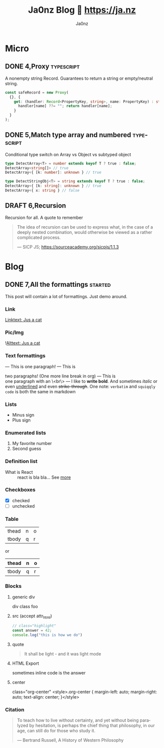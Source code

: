 :META:
#+title: Ja0nz Blog 📖 https://ja.nz
#+author: Ja0nz
#+email: mail@ja.nz
#+language: en
:END:
:ORGCONFIG:
#+startup: show2levels
#+seq_todo: TODO DRAFT DONE
:END:
:OXHUGOCONFIG:
#+hugo_base_dir: .
#+hugo_section: .
#+hugo_front_matter_format: yaml
#+hugo_front_matter_key_replace: description>summary author>nil
#+property: header-args :eval never-export
:END:

* Intro :noexport:
This file is written in [[https://orgmode.org/][Org Mode]] markup and may look funny in GitHub. But actually, this file alone is the *blogging engine* for https://ja.nz. It features:
- callable source blocks
- clean up and helper functions
- markdown export with [[https://github.com/kaushalmodi/ox-hugo][Ox-Hugo]]

Org mode is really powerful combined with [[https://orgmode.org/manual/Working-with-Source-Code.html][source block]] snippets. I may blog about this one day too.

/Sidenote:/ I am not using [[https://gohugo.io/][Hugo]] for blogging anymore.

* Table of contents :noexport:toc:
- [[#micro][Micro]]
  - [[#4proxy][4,Proxy]]
  - [[#5match-type-array-and-numbered][5,Match type array and numbered]]
  - [[#6recursion][6,Recursion]]
- [[#blog][Blog]]
  - [[#7all-the-formattings][7,All the formattings]]

* Micro
:PROPERTIES:
:export_hugo_bundle: micro
:export_hugo_custom_front_matter+: :id (org-entry-get (point) "export_file_name" t)
:export_hugo_custom_front_matter+: :category (org-entry-get (point) "export_hugo_bundle" t)
:END:
** DONE 4,Proxy :typescript:
CLOSED: [2022-04-26 Di 12:35]
:PROPERTIES:
:export_file_name: 4
:END:
#+begin_description
A nonempty string Record. Guarantees to return a string or empty/neutral string.
#+end_description
#+begin_src typescript
const safeRecord = new Proxy(
  {}, {
    get: (handler: Record<PropertyKey, string>, name: PropertyKey) : string => {
      handler[name] ??= ""; return handler[name];
    }
  }
);
#+end_src

** DONE 5,Match type array and numbered :typescript:
CLOSED: [2022-04-26 Di 12:33]
:PROPERTIES:
:export_file_name: 5
:END:
#+begin_description
Conditional type switch on Array vs Object vs subtyped object
#+end_description
#+begin_src typescript
type DetectArray<T> = number extends keyof T ? true : false;
DetectArray<string[]> // true
DetectArray<{ [k: number]: unknown } // true

type DetectStringObj<T> = string extends keyof T ? true : false;
DetectArray<{ [k: string]: unknown } // true
DetectArray<{ x: string } // false
#+end_src

** DRAFT 6,Recursion
:PROPERTIES:
:export_file_name: 6
:END:
#+begin_description
Recursion for all. A quote to remember
#+end_description
#+begin_quote
 The idea of recursion can be used to express what, in the case of a deeply nested combination, would otherwise be viewed as a rather complicated process.
 #+begin_cite
 — SICP JS; https://sourceacademy.org/sicpjs/1.1.3
 #+end_cite
 #+end_quote

* Blog
:PROPERTIES:
:export_hugo_bundle: blog
:export_hugo_custom_front_matter+: :id (org-entry-get (point) "export_file_name" t)
:export_hugo_custom_front_matter+: :category (org-entry-get (point) "export_hugo_bundle" t)
:END:
** DONE 7,All the formattings :started:
CLOSED: [2022-05-16 Mo 16:40]
:PROPERTIES:
:export_file_name: 7
:export_hugo_custom_front_matter+: :image '((src . /blog/cat.jpg) (alt . "A cat"))
:END:
#+begin_description
This post will contain a lot of formattings. Just demo around.
#+end_description

*** Link
[[file:static/blog/cat.jpg][Linktext: Jus a cat]]
*** Pic/Img
![[file:static/blog/cat.jpg][Alttext: Jus a cat]]
*** Text formattings
---
This is
one
paragraph!
---
This is

two paragraphs! (One more line break in org)
---
This is \\
one paragraph with an \<br\>
---
I like to *write bold*. And sometimes /italic/ or even _underlined_ and even +strike-through+.
One note: =verbatim= and ~squiqqly code~ is both the same in markdown

*** Lists
- Minus sign
+ Plus sign

*** Enumerated lists
1. My favorite number
2. Second guess

*** Definition list
- What is React :: react is bla bla... See [[https://react.io][more]]

*** Checkboxes
- [X] checked
- [ ] unchecked
*** Table
| thead | n | o |
| tbody | q | r |

or

| thead | n | o |
|-------+---+---|
| tbody | q | r |

*** Blocks
**** generic div
#+begin_foo
div class foo
#+end_foo

**** src (accept attr_html)
#+attr_html: :class my-section :id section-a
#+begin_src javascript
// class="highlight"
const answer = 42;
console.log("this is how we do")
#+end_src

**** quote
#+begin_quote
It shall be light - and it was light mode
#+end_quote

**** example (accept attr_html) :noexport:
#+begin_example
For example: Let me show to you...
#+end_example

**** HTML Export
#+begin_export html
<div class="html">sometimes inline code is the answer</div>
#+end_export

**** center
#+begin_center
class="org-center"
<style>.org-center { margin-left: auto; margin-right: auto; text-align: center; }</style>
#+end_center

*** Citation
#+begin_quote
To teach how to live without certainty, and yet without being
paralyzed by hesitation, is perhaps the chief thing that philosophy,
in our age, can still do for those who study it.
#+begin_cite
— Bertrand Russell, A History of Western Philosophy
#+end_cite
#+end_quote

*** meta :noexport:
| Asset            | Description   |
|------------------+---------------|
| https://ja.nz/7  | Location      |
| file:static/     | Ref to assets |


* Workbench :noexport:
#+CALL: micro()
#+CALL: post()
** TODO 8,Proxies in fantasyland :typescript:
:PROPERTIES:
:export_file_name: 8
:END:
#+begin_description
This is about the various usages of Proxy in JavaScript/TypeScript
#+end_description
Todo stub
https://developer.mozilla.org/en-US/docs/Web/JavaScript/Reference/Global_Objects/Proxy

*** meta :noexport:
| Asset           | Description   |
|-----------------+---------------|
| https://ja.nz/8 | Location      |
| file:static/    | Ref to assets |


* Misc :noexport:
:PROPERTIES:
:ID:       e3328911-73b1-45dd-be05-c3b24009b67d
:export_hugo_custom_front_matter+: :timestamp ((lambda (ts) (let* ((d (date-to-time (if ts ts (format-time-string (org-time-stamp-format t))))) (f (pop d)) (s (pop d))) (* (+ (* f (math-pow 2 16)) s) 1000))) (org-entry-get (point) "CLOSED"))
:END:
Just a bunch of *#+CALL* functions. Call with =C-c C-c=
** Markup Guide :lookup:
*** Link
[[file:static/blog/cat.jpg][Linktext: Jus a cat]]
*** Pic/Img
![[file:static/blog/cat.jpg][Alttext: Jus a cat]]
*** Text formattings
---
This is
one
paragraph!
---
This is

two paragraphs! (One more line break in org)
---
This is \\
one paragraph with an \<br\>
---
I like to *write bold*. And sometimes /italic/ or even _underlined_ and even +strike-through+.
One note: =verbatim= and ~squiqqly code~ is both the same in markdown

*** Lists
- Minus sign
+ Plus sign

*** Enumerated lists
1. My favorite number
2. Second guess

*** Definition list
- What is React :: react is bla bla... See [[https://react.io][more]]

*** Checkboxes
- [X] checked
- [ ] unchecked
*** Table
| thead | n | o |
| tbody | q | r |

or

| thead | n | o |
|-------+---+---|
| tbody | q | r |

*** Blocks
**** generic div
#+begin_foo
div class foo
#+end_foo

**** src (accept attr_html)
#+attr_html: :class my-section :id section-a
#+begin_src javascript
// class="highlight"
const answer = 42;
console.log("this is how we do")
#+end_src

**** quote
#+begin_quote
It shall be light - and it was light mode
#+end_quote

**** example (accept attr_html)
#+begin_example
For example: Let me show to you...
#+end_example

**** HTML Export
#+begin_export html
<div class="html">sometimes inline code is the answer</div>
#+end_export

**** center
#+begin_center
class="org-center"
<style>.org-center { margin-left: auto; margin-right: auto; text-align: center; }</style>
#+end_center

*** Citation
#+begin_quote
To teach how to live without certainty, and yet without being
paralyzed by hesitation, is perhaps the chief thing that philosophy,
in our age, can still do for those who study it.
#+begin_cite
— Bertrand Russell, A History of Western Philosophy
#+end_cite
#+end_quote

** New micro :util:
#+NAME: micro
#+BEGIN_SRC emacs-lisp :var title=(read-string "title: ")
  (setq id (number-to-string (length (org-map-entries t "LEVEL=2" nil))))
  (org-insert-heading)
  (insert (format "%s,%s" id title))
  (org-metaright)
  (org-todo "DRAFT")
  (org-insert-structure-template "description")
  (org-set-property "export_file_name" id)
  (insert "\n")
  (previous-line)
#+END_SRC

** New post :util:
#+NAME: post
#+BEGIN_SRC emacs-lisp :var url=(getenv "BLOG_BASE") :var title=(read-string "title: ")
  (setq id (number-to-string (length (org-map-entries t "LEVEL=2" nil))))
  (org-insert-heading)
  (insert (format "%s,%s" id title))
  (org-metaright)
  (org-todo "TODO")
  (org-insert-structure-template "description")
  (org-set-property "export_file_name" id)
  (insert "\n")
  (next-line)
  (insert "\n")
  ;; Begin meta table
  (org-insert-heading)
  (insert "meta :noexport:")
  (org-metaright)
  (insert "\n")
  (org-table-create "2x2")
  (org-cycle)
  (insert "Asset")
  (org-cycle)
  (insert "Description")
  (org-cycle)
  (insert (format "%s/%s" url id))
  (org-cycle)
  (insert "Location")
  (org-cycle)
  (insert "file:static/blog")
  (org-cycle)
  (insert "Ref to assets")
  (org-cycle)
  (kill-whole-line)
  (previous-line 6)
  ;; End meta table
#+END_SRC

** Clean content directory :inplace:
#+CALL: clean()
#+NAME: clean
#+begin_src emacs-lisp :results none
  (delete-directory "content" t)
  (make-directory "content")
#+END_SRC

#+RESULTS: clean
